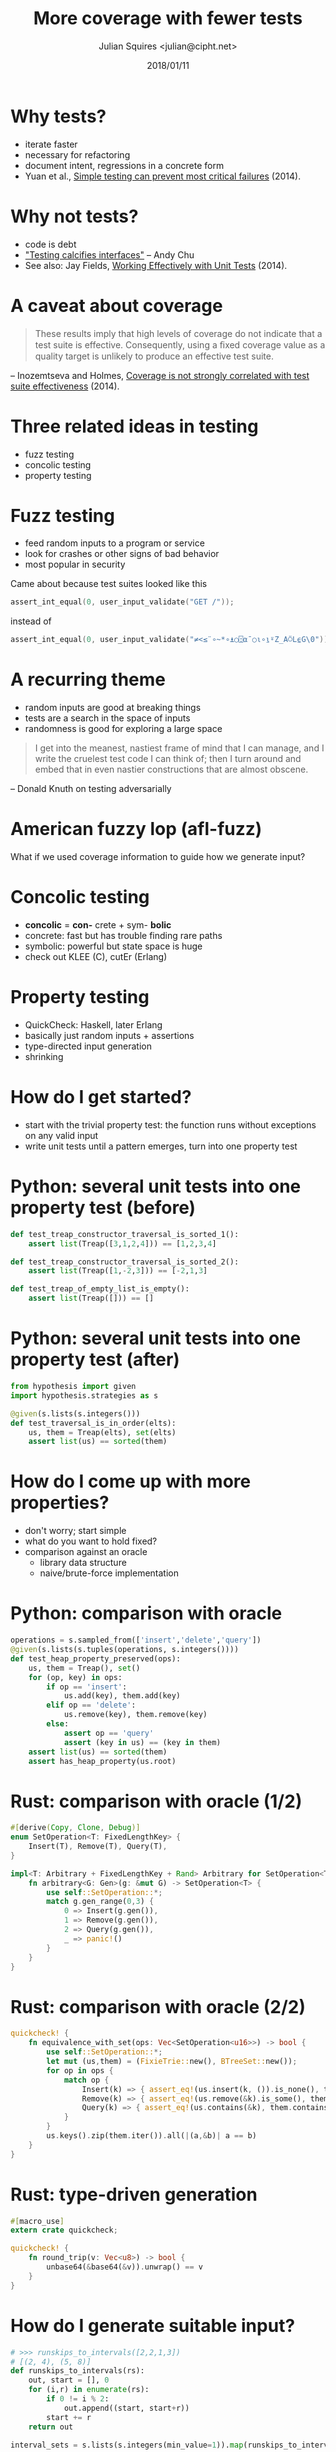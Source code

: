 #+TITLE: More coverage with fewer tests
#+DATE: 2018/01/11
#+AUTHOR: Julian Squires <julian@cipht.net>

#+OPTIONS: num:nil
#+ICON: images/foo.png
#+FAVICON: images/foo.png

#+EMAIL: julian@cipht.net
#+WWW: https://cipht.net
#+GITHUB: https://github.com/tokenrove

# Tests are important, but code is debt, and testing calcifies
# interfaces.  I'll quickly introduce a family of testing techniques
# that yield a lot of value per test: property testing, fuzzing, and
# concolic testing.  Then I'll talk about how you can start applying
# property testing right now, giving examples in Python and Rust.

* Why tests?
:PROPERTIES:
:ARTICLE: larger
:END:

- iterate faster
- necessary for refactoring
- document intent, regressions in a concrete form
- Yuan et al., [[https://www.usenix.org/system/files/conference/osdi14/osdi14-paper-yuan.pdf][Simple testing can prevent most critical failures]]
  (2014).

* Why not tests?
:PROPERTIES:
:ARTICLE: larger
:END:

- code is debt
- [[https://www.oilshell.org/blog/2017/06/24.html%0A]["Testing calcifies interfaces"]] -- Andy Chu
- See also: Jay Fields, [[https://leanpub.com/wewut][Working Effectively with Unit Tests]] (2014).

* A caveat about coverage

#+BEGIN_QUOTE
These results imply that high levels of coverage do not
indicate that a test suite is effective. Consequently, using a
ﬁxed coverage value as a quality target is unlikely to produce
an effective test suite.
#+END_QUOTE
      -- Inozemtseva and Holmes, [[http://www.linozemtseva.com/research/2014/icse/coverage/coverage_paper.pdf][Coverage is not strongly correlated with
        test suite effectiveness]] (2014).

* Three related ideas in testing
:PROPERTIES:
:ARTICLE: larger
:END:

- fuzz testing
- concolic testing
- property testing

* Fuzz testing

- feed random inputs to a program or service
- look for crashes or other signs of bad behavior
- most popular in security

Came about because test suites looked like this

#+BEGIN_SRC c
    assert_int_equal(0, user_input_validate("GET /"));
#+END_SRC

instead of

#+BEGIN_SRC c
    assert_int_equal(0, user_input_validate("≠<≤¨∘~*∘⍎○⍠⍺¯○⍳∘⍸⍤Z_A⍥L⍷G\0"));
#+END_SRC

* A recurring theme

- random inputs are good at breaking things
- tests are a search in the space of inputs
- randomness is good for exploring a large space

#+BEGIN_QUOTE
I get into the meanest, nastiest frame of mind that I can manage, and
I write the cruelest test code I can think of; then I turn around and
embed that in even nastier constructions that are almost obscene. \\
#+END_QUOTE
        -- Donald Knuth on testing adversarially


* American fuzzy lop (afl-fuzz)

What if we used coverage information to guide how we generate input?

#+BEGIN_CENTER
[[./images/afl.jpg]]
#+END_CENTER

* Concolic testing
:PROPERTIES:
:ARTICLE: larger
:END:

- *concolic* = *con-* crete + sym- *bolic*
- concrete: fast but has trouble finding rare paths
- symbolic: powerful but state space is huge
- check out KLEE (C), cutEr (Erlang)

# - really exciting, could be its own talk, but for now there's a
#   related idea in testing you can easily use right now

* Property testing
:PROPERTIES:
:ARTICLE: larger
:END:

- QuickCheck: Haskell, later Erlang
- basically just random inputs + assertions
- type-directed input generation
- shrinking

* How do I get started?
:PROPERTIES:
:ARTICLE: larger
:END:

- start with the trivial property test: the function runs without
  exceptions on any valid input
- write unit tests until a pattern emerges, turn into one property test

* Python: several unit tests into one property test (before)

#+BEGIN_SRC python
def test_treap_constructor_traversal_is_sorted_1():
    assert list(Treap([3,1,2,4])) == [1,2,3,4]

def test_treap_constructor_traversal_is_sorted_2():
    assert list(Treap([1,-2,3])) == [-2,1,3]

def test_treap_of_empty_list_is_empty():
    assert list(Treap([])) == []
#+END_SRC

* Python: several unit tests into one property test (after)

#+BEGIN_SRC python
from hypothesis import given
import hypothesis.strategies as s

@given(s.lists(s.integers()))
def test_traversal_is_in_order(elts):
    us, them = Treap(elts), set(elts)
    assert list(us) == sorted(them)
#+END_SRC

* How do I come up with more properties?
:PROPERTIES:
:ARTICLE: larger
:END:

- don't worry; start simple
- what do you want to hold fixed?
- comparison against an oracle
  - library data structure
  - naive/brute-force implementation

* Python: comparison with oracle

#+BEGIN_SRC python
operations = s.sampled_from(['insert','delete','query'])
@given(s.lists(s.tuples(operations, s.integers())))
def test_heap_property_preserved(ops):
    us, them = Treap(), set()
    for (op, key) in ops:
        if op == 'insert':
            us.add(key), them.add(key)
        elif op == 'delete':
            us.remove(key), them.remove(key)
        else:
            assert op == 'query'
            assert (key in us) == (key in them)
    assert list(us) == sorted(them)
    assert has_heap_property(us.root)
#+END_SRC

* Rust: comparison with oracle (1/2)

#+BEGIN_SRC rust
#[derive(Copy, Clone, Debug)]
enum SetOperation<T: FixedLengthKey> {
    Insert(T), Remove(T), Query(T),
}

impl<T: Arbitrary + FixedLengthKey + Rand> Arbitrary for SetOperation<T> {
    fn arbitrary<G: Gen>(g: &mut G) -> SetOperation<T> {
        use self::SetOperation::*;
        match g.gen_range(0,3) {
            0 => Insert(g.gen()),
            1 => Remove(g.gen()),
            2 => Query(g.gen()),
            _ => panic!()
        }
    }
}
#+END_SRC

* Rust: comparison with oracle (2/2)

#+BEGIN_SRC rust
quickcheck! {
    fn equivalence_with_set(ops: Vec<SetOperation<u16>>) -> bool {
        use self::SetOperation::*;
        let mut (us,them) = (FixieTrie::new(), BTreeSet::new());
        for op in ops {
            match op {
                Insert(k) => { assert_eq!(us.insert(k, ()).is_none(), them.insert(k)) },
                Remove(k) => { assert_eq!(us.remove(&k).is_some(), them.remove(&k)) },
                Query(k) => { assert_eq!(us.contains(&k), them.contains(&k)) },
            }
        }
        us.keys().zip(them.iter()).all(|(a,&b)| a == b)
    }
}
#+END_SRC

* Rust: type-driven generation

#+BEGIN_SRC rust
#[macro_use]
extern crate quickcheck;

quickcheck! {
    fn round_trip(v: Vec<u8>) -> bool {
        unbase64(&base64(&v)).unwrap() == v
    }
}
#+END_SRC

* How do I generate suitable input?

#+BEGIN_SRC python
# >>> runskips_to_intervals([2,2,1,3])
# [(2, 4), (5, 8)]
def runskips_to_intervals(rs):
    out, start = [], 0
    for (i,r) in enumerate(rs):
        if 0 != i % 2:
            out.append((start, start+r))
        start += r
    return out

interval_sets = s.lists(s.integers(min_value=1)).map(runskips_to_intervals)

@given(interval_sets, interval_sets)
def test_output_is_sorted(xs, ys):
    zs = union(xs, ys)
    assert sorted(zs) == zs
#+END_SRC

* Tips
:PROPERTIES:
:ARTICLE: larger
:END:

- migrate unit tests to property test as patterns emerge
- "no exceptions occurred" is a starting point
- properties can become assertions, pre/post-conditions
- test your tests: insert an intentional bug
- steal properties from proofs in papers

* Thank You
:PROPERTIES:
:SLIDE: thank-you-slide segue
:ASIDE: right
:ARTICLE: flexbox vleft auto-fadein
:END:
